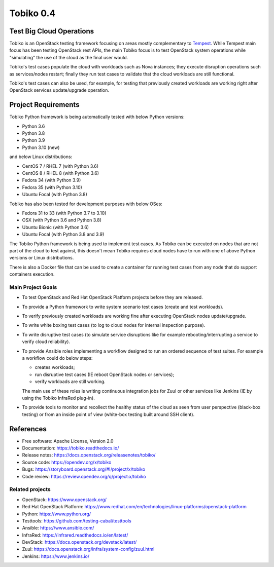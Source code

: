 ==========
Tobiko 0.4
==========


Test Big Cloud Operations
-------------------------

Tobiko is an OpenStack testing framework focusing on areas mostly
complementary to `Tempest <https://docs.openstack.org/tempest/latest/>`__.
While Tempest main focus has been testing OpenStack rest APIs, the main Tobiko
focus is to test OpenStack system operations while "simulating"
the use of the cloud as the final user would.

Tobiko's test cases populate the cloud with workloads such as Nova instances;
they execute disruption operations such as services/nodes restart; finally they
run test cases to validate that the cloud workloads are still functional.

Tobiko's test cases can also be used, for example, for testing that previously
created workloads are working right after OpenStack services update/upgrade
operation.


Project Requirements
--------------------

Tobiko Python framework is being automatically tested with below Python
versions:

- Python 3.6
- Python 3.8
- Python 3.9
- Python 3.10 (new)

and below Linux distributions:

- CentOS 7 / RHEL 7 (with Python 3.6)
- CentOS 8 / RHEL 8 (with Python 3.6)
- Fedora 34 (with Python 3.9)
- Fedora 35 (with Python 3.10)
- Ubuntu Focal (with Python 3.8)

Tobiko has also been tested for development purposes with below OSes:

- Fedora 31 to 33 (with Python 3.7 to 3.10)
- OSX (with Python 3.6 and Python 3.8)
- Ubuntu Bionic (with Python 3.6)
- Ubuntu Focal (with Python 3.8 and 3.9)

The Tobiko Python framework is being used to implement test cases. As Tobiko
can be executed on nodes that are not part of the cloud to test against, this
doesn't mean Tobiko requires cloud nodes have to run with one of above Python
versions or Linux distributions.

There is also a Docker file that can be used to create a container for running
test cases from any node that do support containers execution.


Main Project Goals
~~~~~~~~~~~~~~~~~~

- To test OpenStack and Red Hat OpenStack Platform projects before they are
  released.
- To provide a Python framework to write system scenario test cases (create
  and test workloads).
- To verify previously created workloads are working fine after executing
  OpenStack nodes update/upgrade.
- To write white boxing test cases (to log to cloud nodes
  for internal inspection purpose).
- To write disruptive test cases (to simulate
  service disruptions like for example rebooting/interrupting a service to
  verify cloud reliability).
- To provide Ansible roles implementing a workflow designed to run an ordered
  sequence of test suites. For example a workflow could do below steps:

  - creates workloads;
  - run disruptive test cases (IE reboot OpenStack nodes or services);
  - verify workloads are still working.

  The main use of these roles is writing continuous integration jobs for Zuul
  or other services like Jenkins (IE by using the Tobiko InfraRed plug-in).
- To provide tools to monitor and recollect the healthy status of the cloud as
  seen from user perspective (black-box testing) or from an inside point of
  view (white-box testing built around SSH client).


References
----------

* Free software: Apache License, Version 2.0
* Documentation: https://tobiko.readthedocs.io/
* Release notes: https://docs.openstack.org/releasenotes/tobiko/
* Source code: https://opendev.org/x/tobiko
* Bugs: https://storyboard.openstack.org/#!/project/x/tobiko
* Code review: https://review.opendev.org/q/project:x/tobiko


Related projects
~~~~~~~~~~~~~~~~
* OpenStack: https://www.openstack.org/
* Red Hat OpenStack Platform: https://www.redhat.com/en/technologies/linux-platforms/openstack-platform
* Python: https://www.python.org/
* Testtools: https://github.com/testing-cabal/testtools
* Ansible: https://www.ansible.com/
* InfraRed: https://infrared.readthedocs.io/en/latest/
* DevStack: https://docs.openstack.org/devstack/latest/
* Zuul: https://docs.openstack.org/infra/system-config/zuul.html
* Jenkins: https://www.jenkins.io/
